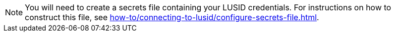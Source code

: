[NOTE]
====
You will need to create a secrets file containing your LUSID credentials.
For instructions on how to construct this file, see xref:how-to/connecting-to-lusid/configure-secrets-file.adoc[].
====
